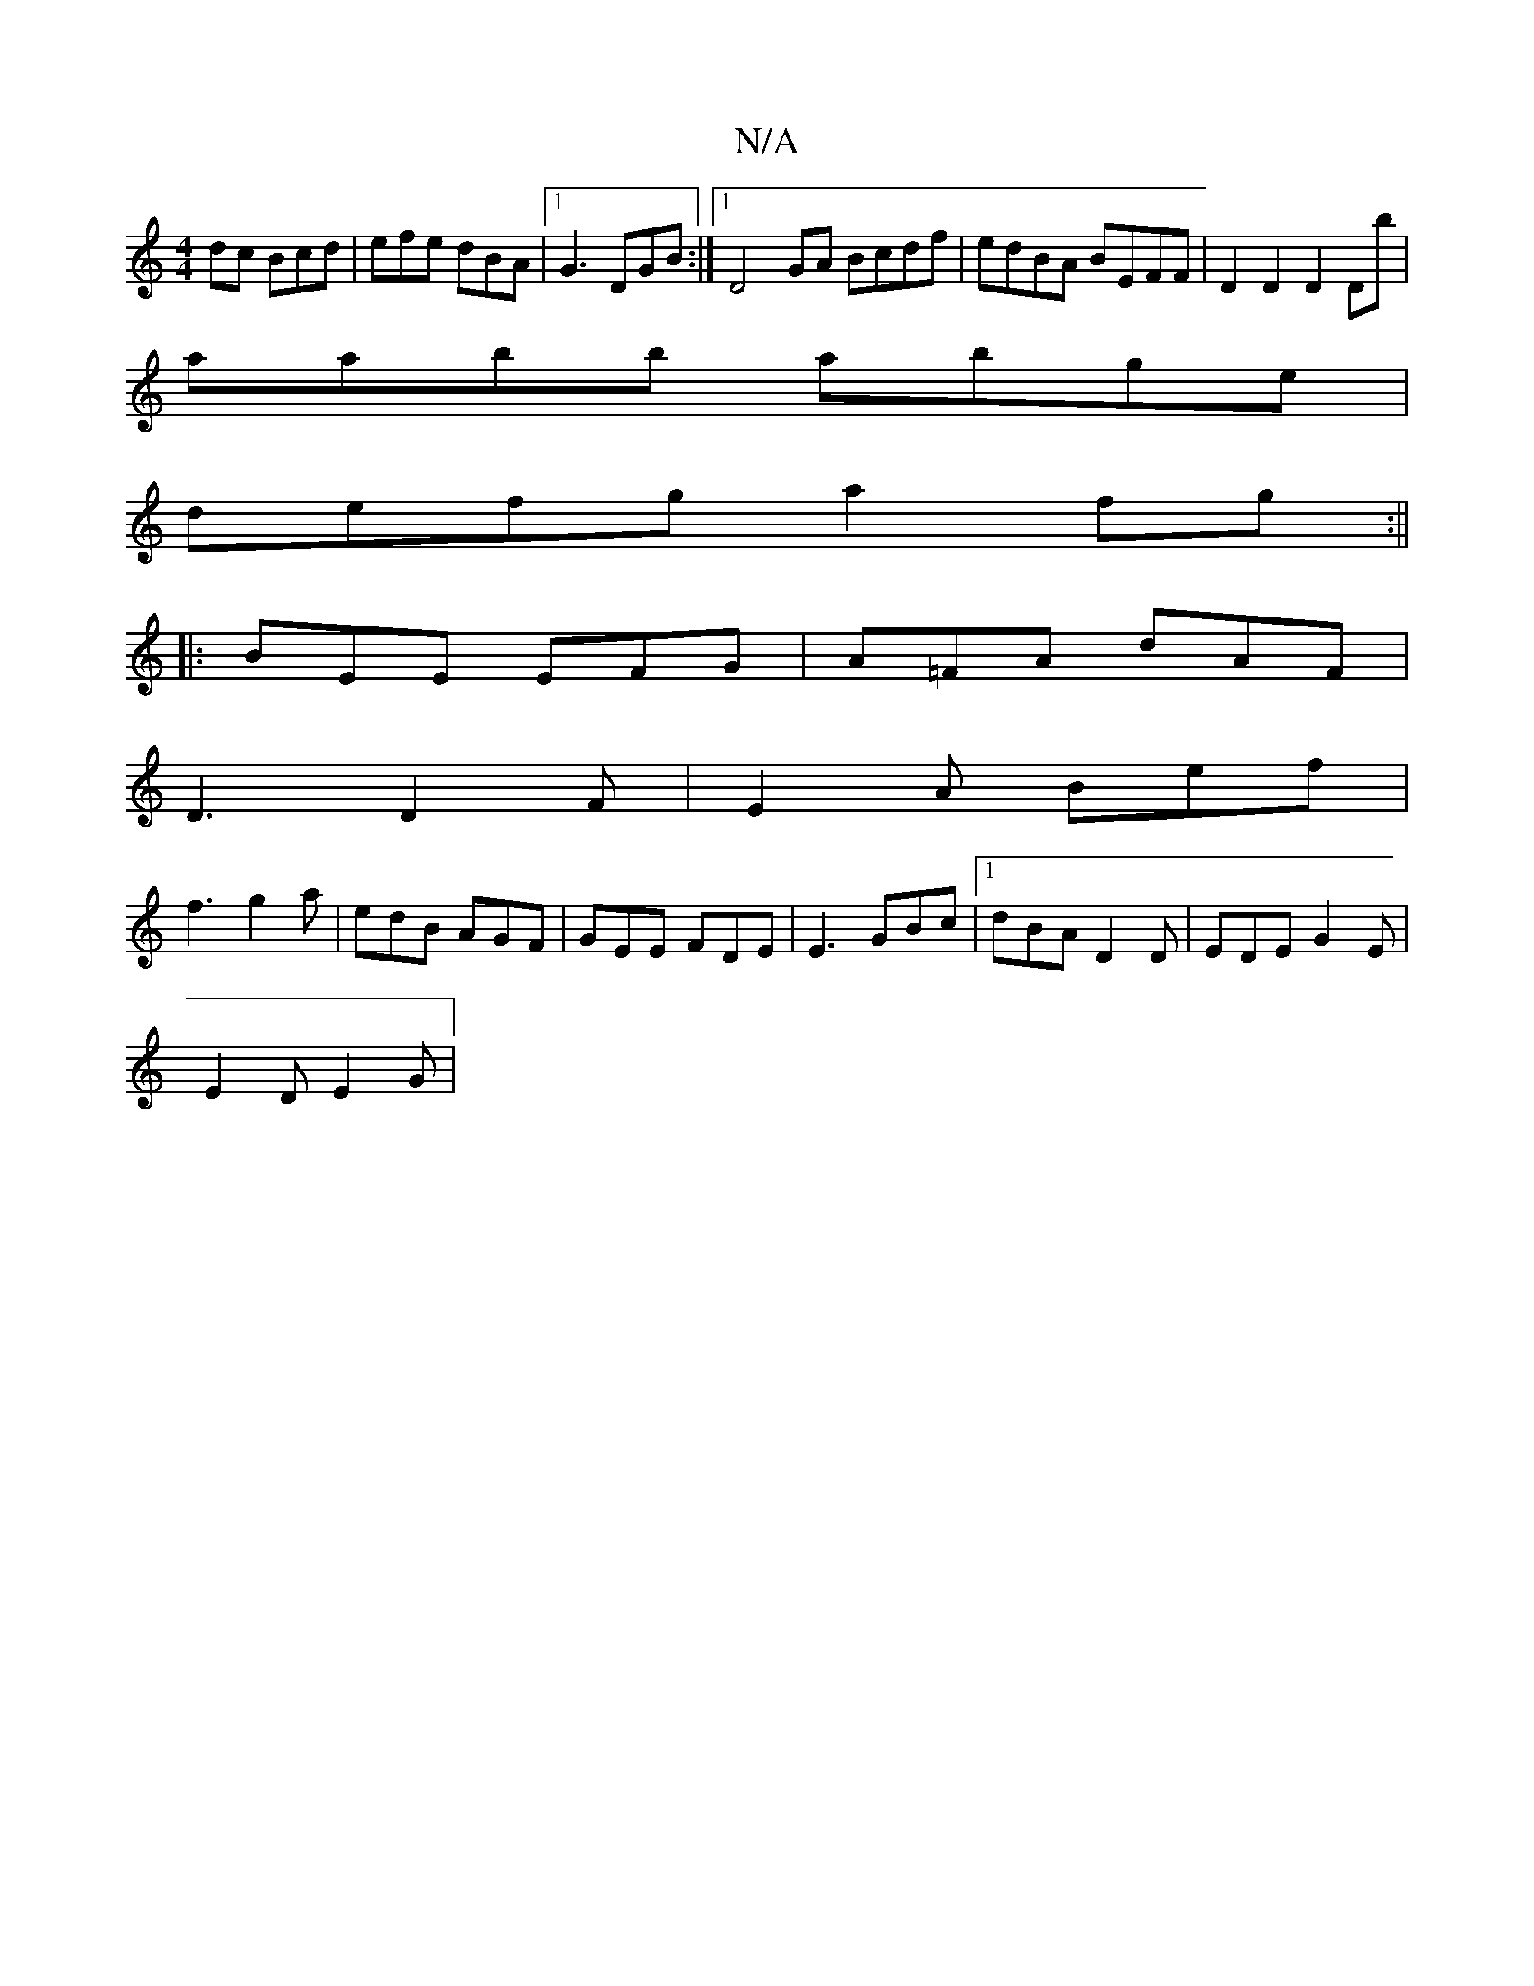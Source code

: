 X:1
T:N/A
M:4/4
R:N/A
K:Cmajor
dc Bcd|efe dBA|1 G3 DGB:|1 D4GA Bcdf | edBA BEFF | D2D2 D2Db |
aabb abge |
defg a2fg :||
|: BEE EFG | A=FA dAF |
D3 D2F | E2A Bef |
f3 g2a | edB AGF | GEE FDE | E3 GBc |1 dBA D2D | EDE G2E |
E2D E2G |